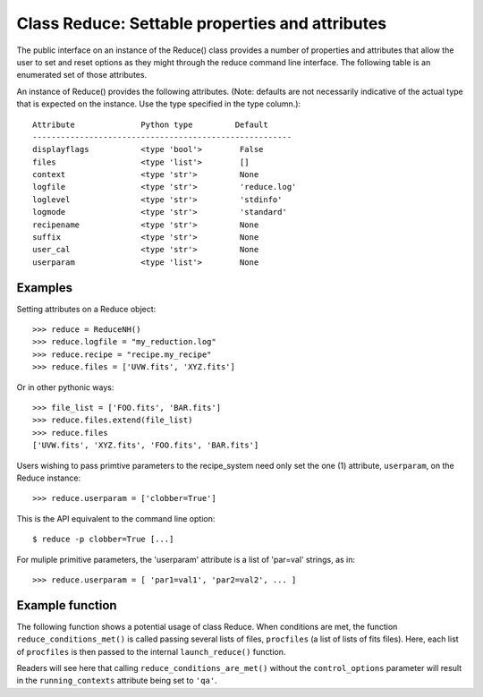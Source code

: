 .. reduce_properties:

.. _props:

************************************************
Class Reduce: Settable properties and attributes
************************************************

The public interface on an instance of the Reduce() class provides a
number of properties and attributes that allow the user to set and reset
options as they might through the reduce command line interface. The following
table is an enumerated set of those attributes.

An instance of Reduce() provides the following attributes. (Note: defaults
are not necessarily indicative of the actual type that is expected on
the instance. Use the type specified in the type column.)::

 Attribute              Python type         Default
 -------------------------------------------------------
 displayflags           <type 'bool'>        False
 files                  <type 'list'>        []
 context                <type 'str'>         None
 logfile                <type 'str'>         'reduce.log'
 loglevel               <type 'str'>         'stdinfo'
 logmode                <type 'str'>         'standard'
 recipename             <type 'str'>         None
 suffix                 <type 'str'>         None
 user_cal               <type 'str'>         None
 userparam              <type 'list'>        None

Examples
--------

Setting attributes on a Reduce object::

 >>> reduce = ReduceNH()
 >>> reduce.logfile = "my_reduction.log"
 >>> reduce.recipe = "recipe.my_recipe"
 >>> reduce.files = ['UVW.fits', 'XYZ.fits']

Or in other pythonic ways::

 >>> file_list = ['FOO.fits', 'BAR.fits']
 >>> reduce.files.extend(file_list)
 >>> reduce.files
 ['UVW.fits', 'XYZ.fits', 'FOO.fits', 'BAR.fits']

Users wishing to pass primtive parameters to the recipe_system need only set
the one (1) attribute, ``userparam``, on the Reduce instance::

 >>> reduce.userparam = ['clobber=True']

This is the API equivalent to the command line option::

 $ reduce -p clobber=True [...]

For muliple primitive parameters, the 'userparam' attribute is a list of 
'par=val' strings, as in::

 >>> reduce.userparam = [ 'par1=val1', 'par2=val2', ... ]

Example function
----------------

The following function shows a potential usage of class Reduce. When 
conditions are met, the function ``reduce_conditions_met()`` is called 
passing several lists of files, ``procfiles`` (a list of lists of fits 
files). Here, each list of ``procfiles`` is then passed to the internal 
``launch_reduce()`` function.

.. code-block:: python
    :linenos:

    from gempy.utils import logutils
    from recipe_systenm.reduction.coreReduce import Reduce

    def reduce_conditions_are_met(procfiles, control_options={}):
        reduce_object = Reduce()
        reduce_object.logfile = 'my_reduce.log'
        # write logfile only, no stdout.
        reduce_object.logmode = 'quiet'
        reduce_object.userparam = ['clobber=True']

        logutils.config(file_name=reduce_object.logfile, 
                        mode=reduce_object.logmode,
                        console_lvl=reduce_object.loglevel)

        def launch_reduce(datasets, recipe=None, upload=False):
            reduce_object.files = datasets
            if recipe:
                reduce_object.recipename = recipe
            if upload:
                reduce_object.context = 'qa, upload'
            else:
                reduce_object.context = 'qa'
            reduce_object.runr()
            return

        for files in procfiles:
            # Use a different recipe if FOO.fits is present
            if "FOO.fits" in files:
                launch_reduce(sorted(files), recipe="recipe.FOO")
            else:
                launch_reduce(sorted(files), upload=control_options.get('upload'))

        return

    procfiles = [ ['FOO.fits', 'BAR.fits'],
                  ['UVW.fits', 'XYZ.fits']
               ]
    if conditions_are_met:
        reduce_conditions_are_met(procfiles)

Readers will see here that calling ``reduce_conditions_are_met()`` without the
``control_options`` parameter will result in the ``running_contexts`` attribute 
being set to ``'qa'``.

